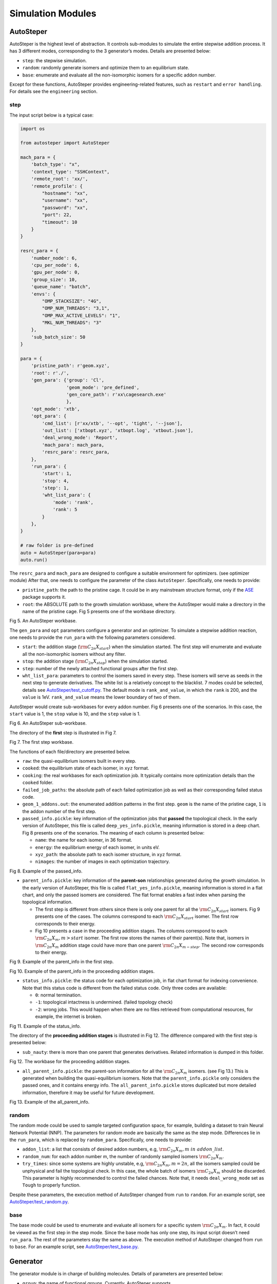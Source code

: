 Simulation Modules
==================

AutoSteper
----------

AutoSteper is the highest level of abstraction. It controls sub-modules
to simulate the entire stepwise addition process. It has 3 different
modes, corresponding to the 3 generator’s modes. Details are presented
below:

-  ``step``: the stepwise simulation.
-  ``random``: randomly generate isomers and optimize them to an
   equilibrium state.
-  ``base``: enumerate and evaluate all the non-isomorphic isomers for a
   specific addon number.

Except for these functions, AutoSteper provides engineering-related
features, such as ``restart`` and ``error handling``. For details see
the ``engineering`` section.

step
~~~~

The input script below is a typical case:

.. code:: python

   import os

   from autosteper import AutoSteper

   mach_para = {
       'batch_type': "x",
       'context_type': "SSHContext",
       'remote_root': 'xx/',
       'remote_profile': {
           "hostname": "xx",
           "username": "xx",
           "password": "xx",
           "port": 22,
           "timeout": 10
       }
   }

   resrc_para = {
       'number_node': 6,
       'cpu_per_node': 6,
       'gpu_per_node': 0,
       'group_size': 10,
       'queue_name': "batch",
       'envs': {
           "OMP_STACKSIZE": "4G",
           "OMP_NUM_THREADS": "3,1",
           "OMP_MAX_ACTIVE_LEVELS": "1",
           "MKL_NUM_THREADS": "3"
       },
       'sub_batch_size': 50
   }

   para = {
       'pristine_path': r'geom.xyz',
       'root': r'./',
       'gen_para': {'group': 'Cl',
                    'geom_mode': 'pre_defined',
                    'gen_core_path': r'xx\cagesearch.exe'
                    },
       'opt_mode': 'xtb',
       'opt_para': {
           'cmd_list': [r'xx/xtb', '--opt', 'tight', '--json'],
           'out_list': ['xtbopt.xyz', 'xtbopt.log', 'xtbout.json'],
           'deal_wrong_mode': 'Report',
           'mach_para': mach_para,
           'resrc_para': resrc_para,
       },
       'run_para': {
           'start': 1,
           'stop': 4,
           'step': 1,
           'wht_list_para': {
               'mode': 'rank',
               'rank': 5
           }
       },
   }

   # raw folder is pre-defined
   auto = AutoSteper(para=para)
   auto.run()

The ``resrc_para`` and ``mach_para`` are designed to configure a
suitable environment for optimizers. (see optimizer module) After that,
one needs to configure the parameter of the class ``AutoSteper``.
Specifically, one needs to provide:

-  ``pristine_path``: the path to the pristine cage. It could be in any
   mainstream structure format, only if the
   `ASE <https://wiki.fysik.dtu.dk/ase/ase/io/io.html#ase.io.read>`__
   package supports it.
-  ``root``: the ABSOLUTE path to the growth simulation workbase, where
   the AutoSteper would make a directory in the name of the pristine
   cage. Fig 5 presents one of the workbase directory.

.. image:: ./fig/root.png
   :alt: root
   :align: center

.. raw:: html

   <center>

Fig 5. An AutoSteper workbase.

.. raw:: html

   </center>

The ``gen_para`` and ``opt`` parameters configure a generator and an
optimizer. To simulate a stepwise addition reaction, one needs to
provide the ``run_para`` with the following parameters considered.

-  ``start``: the addition stage (:math:`\rm C_{2n}X_{start}`) when the
   simulation started. The first step will enumerate and evaluate all
   the non-isomorphic isomers without any filter.
-  ``stop``: the addition stage (:math:`\rm C_{2n}X_{stop}`) when the
   simulation started.
-  ``step``: number of the newly attached functional groups after the
   first step.
-  ``wht_list_para``: parameters to control the isomers saved in every
   step. These isomers will serve as seeds in the next step to generate
   derivatives. The white list is a relatively concept to the blacklist.
   7 modes could be selected, details see
   `AutoSteper/test_cutoff.py <https://github.com/Franklalalala/AutoSteper/blob/master/tests/test_cutoff/test_cutoff.py>`__.
   The default mode is ``rank_and_value``, in which the ``rank`` is 200,
   and the ``value`` is 1eV. ``rank_and_value`` means the lower boundary
   of two of them.

AutoSteper would create sub-workbases for every addon number. Fig 6
presents one of the scenarios. In this case, the ``start`` value is 1,
the ``stop`` value is 10, and the ``step`` value is 1.

.. image:: ./fig/addon.png
   :alt: addon
   :align: center

.. raw:: html

   <center>

Fig 6. An AutoSteper sub-workbase.

.. raw:: html

   </center>

The directory of the **first** step is illustrated in Fig 7.

.. image:: ./fig/first_step.png
   :alt: first_step
   :align: center

.. raw:: html

   <center>

Fig 7. The first step workbase.

.. raw:: html

   </center>

The functions of each file/directory are presented below.

-  ``raw``: the quasi-equilibrium isomers built in every step.
-  ``cooked``: the equilibrium state of each isomer, in ``xyz`` format.
-  ``cooking``: the real workbases for each optimization job. It
   typically contains more optimization details than the ``cooked``
   folder.
-  ``failed_job_paths``: the absolute path of each failed optimization
   job as well as their corresponding failed status code.
-  ``geom_1_addons.out``: the enumerated addition patterns in the first
   step. ``geom`` is the name of the pristine cage, ``1`` is the addon
   number of the first step.
-  ``passed_info.pickle``: key information of the optimization jobs that
   **passed** the topological check. In the early version of AutoSteper,
   this file is called ``deep_yes_info.pickle``, meaning information is
   stored in a deep chart. Fig 8 presents one of the scenarios. The
   meaning of each column is presented below:

   -  ``name``: the name for each isomer, in 36 format.
   -  ``energy``: the equilibrium energy of each isomer, in units eV.
   -  ``xyz_path``: the absolute path to each isomer structure, in
      ``xyz`` format.
   -  ``nimages``: the number of images in each optimization trajectory.

.. image:: ./fig/deep_yes.png
   :alt: deep_yes
   :align: center

.. raw:: html

   <center>

Fig 8. Example of the passed_info.

.. raw:: html

   </center>

-  ``parent_info.pickle``: key information of the **parent-son**
   relationships generated during the growth simulation. In the early
   version of AutoSteper, this file is called ``flat_yes_info.pickle``,
   meaning information is stored in a flat chart, and only the passed
   isomers are considered. The flat format enables a fast index when
   parsing the topological information.

   -  The first step is different from others since there is only one
      parent for all the :math:`\rm C_{2n}X_{start}` isomers. Fig 9
      presents one of the cases. The columns correspond to each
      :math:`\rm C_{2n}X_{start}` isomer. The first row corresponds to
      their energy.
   -  Fig 10 presents a case in the proceeding addition stages. The
      columns correspond to each :math:`\rm C_{2n}X_{m}, m>start`
      isomer. The first row stores the names of their parent(s). Note
      that, isomers in :math:`\rm C_{2n}X_{m}` addition stage could have
      more than one parent :math:`\rm C_{2n}X_{m-step}`. The second row
      corresponds to their energy.

.. image:: ./fig/flat_yes_first.png
   :alt: flat_yes_first
   :align: center

.. raw:: html

   <center>

Fig 9. Example of the parent_info in the first step.

.. raw:: html

   </center>

.. image:: ./fig/flat_yes_after.png
   :alt: flat_yes_after
   :align: center

.. raw:: html

   <center>

Fig 10. Example of the parent_info in the proceeding addition stages.

.. raw:: html

   </center>

-  ``status_info.pickle``: the status code for each optimization job, in
   flat chart format for indexing convenience. Note that this status
   code is different from the failed status code. Only three codes are
   available:

   -  ``0``: normal termination.
   -  ``-1``: topological intactness is undermined. (failed topology
      check)
   -  ``-2``: wrong jobs. This would happen when there are no files
      retrieved from computational resources, for example, the internet
      is broken.

.. image:: ./fig/status_info.png
   :alt: status_info
   :align: center

.. raw:: html

   <center>

Fig 11. Example of the status_info.

.. raw:: html

   </center>

The directory of the **proceeding addition stages** is illustrated in
Fig 12. The difference compared with the first step is presented below:

-  ``sub_nauty``: there is more than one parent that generates
   derivatives. Related information is dumped in this folder.

.. image:: ./fig/after_step.png
   :alt: after_step
   :align: center

.. raw:: html

   <center>

Fig 12. The workbase for the proceeding addition stages.

.. raw:: html

   </center>

-  ``all_parent_info.pickle``: the parent-son information for all the
   :math:`\rm C_{2n}X_{m}` isomers. (see Fig 13.) This is generated when
   building the quasi-equilibrium isomers. Note that the
   ``parent_info.pickle`` only considers the passed ones, and it
   contains energy info. The ``all_parent_info.pickle`` stores
   duplicated but more detailed information, therefore it may be useful
   for future development.

.. image:: ./fig/all_parent_info.png
   :alt: all_parent_info
   :align: center

.. raw:: html

   <center>

Fig 13. Example of the all_parent_info.

.. raw:: html

   </center>

random
~~~~~~

The random mode could be used to sample targeted configuration space,
for example, building a dataset to train Neural Network Potential (NNP).
The parameters for random mode are basically the same as the step mode.
Differences lie in the ``run_para``, which is replaced by
``random_para``. Specifically, one needs to provide:

-  ``addon_list``: a list that consists of desired addon numbers, e.g,
   :math:`\rm C_{2n}X_{m}, m\ in\ addon\_list`.
-  ``random_num``: for each addon number m, the number of randomly
   sampled isomers :math:`\rm C_{2n}X_{m}`.
-  ``try_times``: since some systems are highly unstable, e.g,
   :math:`\rm C_{2n}X_{m}, m=2n`, all the isomers sampled could be
   unphysical and fail the topological check. In this case, the whole
   batch of isomers :math:`\rm C_{2n}X_{m}` should be discarded. This
   parameter is highly recommended to control the failed chances. Note
   that, it needs ``deal_wrong_mode`` set as ``Tough`` to properly
   function.

Despite these parameters, the execution method of AutoSteper changed
from ``run`` to ``random``. For an example script, see
`AutoSteper/test_random.py <https://github.com/Franklalalala/AutoSteper/blob/master/tests/test_random/test_random.py>`__.

base
~~~~

The base mode could be used to enumerate and evaluate all isomers for a
specific system :math:`\rm C_{2n}X_{m}`. In fact, it could be viewed as
the first step in the step mode. Since the base mode has only one step,
its input script doesn’t need ``run_para``. The rest of the parameters
stay the same as above. The execution method of AutoSteper changed from
``run`` to ``base``. For an example script, see
`AutoSteper/test_base.py <https://github.com/Franklalalala/AutoSteper/blob/master/tests/test_base/test_base.py>`__.

Generator
---------

The generator module is in charge of building molecules. Details of
parameters are presented below:

-  ``group``: the name of functional groups. Currently, AutoSteper
   supports :math:`\rm C_{2n}X_m(X=H, F,Cl, Br, I, OH, CF_3, CH_3)`.

-  ``gen_core_path``: the absolute path to the executable binary file
   ``cagesearch``, which is compiled from the
   `Franklalalala/usenauty <https://github.com/Franklalalala/usenauty>`__
   repository.

-  ``geom_mode``: decides how to build quasi-equilibrium isomers. This
   parameter is highly recommended to be set as ``pre_defined``. The
   pre-defined geometry parameters are chosen from thousands of randomly
   sampled isomers. If one needs to change these parameters, set
   ``geom_mode`` to another value and assign new parameters through
   ``geom_para``. Note that, the new format needs to stay consistent
   with `the
   original <https://github.com/Franklalalala/AutoSteper/blob/18f474b0dd58adc9cd7484007a14927e2cde5123/src/autosteper/generator.py#L12>`__.

Note that, the generator module could be used alone to build hand-tuned
structures. See
`AutoSteper/test_build_unit.py <https://github.com/Franklalalala/AutoSteper/blob/master/tests/test_build_unit/test_build_unit.py>`__.

Optimizer
---------

The optimizer module heavily rely on open-source package
`deepmodeling/dpdispatcher <https://github.com/deepmodeling/dpdispatcher>`__.
See `Getting
Started <https://docs.deepmodeling.com/projects/dpdispatcher/en/latest/getting-started.html>`__
to get familiar with dpdispatcher. Here presents the usage of
AutoSteper’s customized version.

machine and resource
~~~~~~~~~~~~~~~~~~~~

To start with, one needs to set a machine and a resource configuration.
Here present some examples.

For the machine parameter, two sets of configurations are recommended.
See below:

.. code:: python

   # from local (typically your win system) to clusters. Input scripts are submitted in Personal Computer (PC).
   mach_para = {
       'batch_type': "Torque",  # my cluster type
       'context_type': "SSHContext",
       'remote_root': '/home/test/xx/',  # the remote workbase where the actual computation take place.
       'remote_profile': {
           "hostname": "2xx.2xx.xx.7x",  # IP
           "username": "xx",
           "password": "xx",
           "port": 22,
           "timeout": 10
       }
   }

   # inside your clusters. Input scripts are submitted in the cluster.
   mach_para = {
       'batch_type': "Torque",  # my cluster type
       'context_type': "LocalContext",  # Do not need IP information
       'remote_root': '/home/test/xx/',
       'remote_profile': None
   }

For the resource parameter, here is an example:

.. code:: python

   resrc_para = {
       'number_node': 6, # the sequence name for your cluster.
       'cpu_per_node': 6, # computational resources for each task.
       'gpu_per_node': 0, # same as above
       'group_size': 10, # number of tasks contained in each job (group).
       'queue_name': "batch", # queue name for my cluster
       'envs': {              # extra enviromental variables
           "OMP_STACKSIZE": "4G",
           "OMP_NUM_THREADS": "3,1",
           "OMP_MAX_ACTIVE_LEVELS": "1",
           "MKL_NUM_THREADS": "3"
       },
       'sub_batch_size': 50 # number of tasks contained in each batch.
   }

The machine parameters tell the dpdispatcher **which cluster** to use
and **how to contact**, while the resource parameter **assigns**
computation resources to each job.

The original workflow of the dpdispatcher is illustrated in Fig 14.

.. image:: ./fig/dpdispatch_arch.png
   :alt: dpdispatch_arch
   :align: center

.. raw:: html

   <center>

Fig 14. Simplified workflow of dpdispatcher.

.. raw:: html

   </center>

Each optimization job corresponds to a task. Then, tasks are grouped
(``group_size``) into jobs. These jobs are submitted through ssh or
local context (``context_type``) to remote (``remote_root``), where the
remote would assign computational resources to each job
(``All_cpu_cores /cpu_per_node``) and execute them in parallel.

However, when it comes to huge task sequences, the number of groups in
line may put pressure on the cluster. And when something wrong happened
in a single job, the whole batch would be undermined. (For example, no
retrieval from remote.) Therefore, we proposed the ``sub_batch_size``
parameter to perform job dispatch in a mini-batch style. An illustration
of the modified dpdispatcher is presented in Fig 15.

.. image:: ./fig/sub_batch_arch.png
   :alt: sub_batch_arch
   :align: center

.. raw:: html

   <center>

Fig 15. A top-down illustration of the modified dpdispatcher.

.. raw:: html

   </center>

More details could be found in the documentation of `Machine
parameters <https://docs.deepmodeling.com/projects/dpdispatcher/en/latest/machine.html>`__
and `Resources
parameters <https://docs.deepmodeling.com/projects/dpdispatcher/en/latest/resources.html>`__.

opt mode and parameter
~~~~~~~~~~~~~~~~~~~~~~

Currently, AutoSteper provides interfaces for 3 software, namely, the
`xTB <https://xtb-docs.readthedocs.io/en/latest/contents.html>`__
program, the `Gaussian <https://gaussian.com/>`__ software, and the
`ASE <https://wiki.fysik.dtu.dk/ase/about.html>`__ python library.
Examples could be found in
`test_ASE_Optimizer <https://github.com/Franklalalala/AutoSteper/tree/master/tests/test_ASE_Optimizer>`__,
`test_Gaussian_Optimizer <https://github.com/Franklalalala/AutoSteper/tree/master/tests/test_Gaussian_Optimizer>`__,
and
`test_XTB_Optimizer <https://github.com/Franklalalala/AutoSteper/tree/master/tests/test_XTB_Optimizer>`__.

In addition, AutoSteper provides the ``Multi_Optimizer`` to properly
integrate different software or employ the same software repeatly.
Examples could be found in
`test_multi_optimizer <https://github.com/Franklalalala/AutoSteper/tree/master/tests/test_multi_optimizer>`__.

The details about related parameters are presented below:

1. ``opt_mode``: tells the ``AutoSteper`` class or the
   ``switch_optimizers`` function which optimizer to choose.
2. ``cmd_list``: the actual command line in the final workbase (without
   the filename). It consists of the call of the program, options,
   flags, and so on.
3. ``out_list``: the names of output files that need to be downloaded.
4. ``deal_wrong_mode``: how to deal with wrong jobs, details see the
   engineering section.
5. ``has_parity``: The spin multiplicity is different between odd and
   even addon number isomers. Set this button true if you intend to
   simulate odd addon number isomers. This will enabling an automated
   multipicity check.

Checker
-------

The checker module will check optimized isomers to ensure an undermined
topology. 7 scenarios could be detected, their corresponding failed
status codes are presented below.

1. At least one functional group breaks the bond with the cage and
   becomes a radical.
2. At least one functional group deviates from the initial addition site
   and moves to another.
3. At least one 3-membered carbon ring is formed during optimization,
   meaning the pristine cage is squeezed by functional groups.
4. At least one carbon atom only has 2 neighboring carbon atoms or less,
   meaning the cage is broken.
5. At least one functional group binds with 2 or more carbon atoms,
   which is unstable for currently supported functional groups.
6. At least one carbon atom binds with 5 or more atoms, which means a
   small cluster or a coordination is formed.
7. The inner intactness of at least one functional group
   (:math:`\rm OH, CF_3, CH_3`) is undermined.

These status codes will be reported in the ``failed_job_paths`` file.

Need to mention that, the AutoSteper module doesn’t need any specific
input parameters for the checker module, though it could also be used
alone. See
`AutoSteper/test_checker.py <https://github.com/Franklalalala/AutoSteper/blob/master/tests/test_checker/test_checker.py>`__.

Path parser
-----------

The ``Path_Parser`` is an abstraction designed to get pathways from the
``parent-son`` information, which is generated along with the **Growth
Simulation**. This feature is considered since the very beginning of
AutoSteper. The ``parent-son`` information could be viewed as a
by-product of the simulation, therefore the calculation of pathways is
extremely fast.

One needs to provide the following parameters for a basic configuration:

.. code:: python

   path_para = {
       'step': 1, # the step that used in the growth simulation.
       'start': 1, # when the growth simulation started
       'q_add_num': 4, 
       'q_path_rank': 10,
       'q_isomer_rank': 5,
       'log_low_e_num': 10, 
   }

The configuration will generate pathways for :math:`\rm C_{2n}X_{m}\_i`.
Here the ``q_add_num`` is the m, the ``q_isomer_rank`` is i.
``log_low_e_num`` will dump low-energy isomers
:math:`\rm C_{2n}X_{m}\_i, i<log\_low\_e\_num` into a log.
``q_path_rank`` will decide how many low-energy pathways to be dumped.

This configuration parses pathways for the specific ``q_isomer_rank``.
All the pathways end to the
:math:`\rm C_{2n}X_{m}\_i, i=q\_isomer\_rank`.

To see a mixed scenario, simply set the ``is_mixed`` flag to True. See
`AutoSteper/test_path_parser_2.py <https://github.com/Franklalalala/AutoSteper/blob/master/tests/test_path_parser/test_path_parser_2.py>`__.
The generated pathways will end to
:math:`\rm C_{2n}X_{m}\_i, i<=q\_isomer\_rank`.

If one needs a higher accuracy of pathways, there is a refiner option in
``Path_Parser``. See
`AutoSteper/test_path_parser_2_ref.py <https://github.com/Franklalalala/AutoSteper/blob/master/tests/test_path_parser/test_path_parser_2_ref.py>`__.

If one needs to control the number of pathways, set a ``ctl_path_para``
as below:

.. code:: python

   path_para = {
       'step': 1, # the step that used in the growth simulation.
       'start': 1, # when the growth simulation started
       'q_add_num': 22, 
       'q_path_rank': 10,
       'q_isomer_rank': 5,
       'log_low_e_num': 10, 
       'ctl_path_para': {
           'ctl_parent_num': 3, # Control the number of parents for each isomer.
           'max_path_num': 10000, # Control the maximum number of pathways.
       }
   }

This is for the case when the queried addon number is very high. Since
the ``Path_Parser`` functions in a DFS way, the low-energy pathways will
be well preserved.

The generated pathways are highly structured and informative, see
`AutoSteper/test_path_parser <https://github.com/Franklalalala/AutoSteper/tree/master/tests/test_path_parser>`__.
Here presents the well-designed heatmap. See Fig 20.

.. image:: ./fig/Path_relative_energy.png
   :alt: Path_relative_energy
   :align: center

.. raw:: html

   <center>

Fig 20. Example of the generated heatmap for pathways.

.. raw:: html

   </center>

It well-explained the ranking of pathways. For example, all the related
isomers for the pathway in row 1 is the lowest-energy one (relative
energy is 0), therefore it’s the lowest-energy pathway.

Black list
----------

The concept of the blacklist is based on the assumption that high-energy
isomers probably contain local instability motifs, therefore their
derivatives will unlikely to become stable ones since they still contain
those instability motifs. This is a dual concept to the low-energy
configuration space, which is treated as seeds to generate derivatives.
See Fig 16.

AutoSteper collects two kinds of isomers into the blacklist.

1. The isomers that failed the topological check. (denote as failed)
2. The high-energy isomers within certain reverse cutoff. (denote as
   unstable)

.. image:: ./fig/blacklist_landscape.png
   :alt: blacklist_landscape
   :align: center

.. raw:: html

   <center>

Fig 16. Illustration of the high-energy configuration space.

.. raw:: html

   </center>

When it comes to a new step, the new addition patterns will check
through the blacklist at first. If a pattern contains any of the
recorded patterns, it will be directly skipped.

To control the influence of a high-energy pattern, AutoSteper provides a
queue to store high-energy patterns. See Fig 17.

.. image:: ./fig/blk_list.png
   :alt: blk_list
   :align: center

.. raw:: html

   <center>

Fig 17. Illustration of the queue maintained by AutoSteper.

.. raw:: html

   </center>

AutoSteper starts collecting high-energy isomers in ``start_clct_num``.
These patterns start functioning in the next step and will continue to
function till ``start_clct_num+container_size*step``. The blacklist
system will shut down after ``final_chk``.

To enable the blacklist feature, one needs to provide a ``blk_para``.
Here is an example of ``blk_para``, for example of an input script, see
`AutoSteper/test_blk_list.py <https://github.com/Franklalalala/AutoSteper/blob/master/tests/test_black_list/test_blk_list.py>`__

.. code:: python

   blk_para = {
       'start_clct_num': 2,
       'final_chk_num': 8,
       'clct_unstb': True,
       'unstb_para': {
           'mode': 'rank',
           'rank': 10,
       },
       'container_size': 3
   }

Note that, all failed addition patterns are collected by default as long
as the blacklist system functions. Another kind of high-energy isomers
is collected when the ``clct_unstb`` is Ture. The ``unstb_para``
controls the reversed cutoff range, details see
`AutoSteper/test_cutoff.py <https://github.com/Franklalalala/AutoSteper/blob/master/tests/test_cutoff/test_cutoff.py>`__.

Pre-scan
--------

The pre-scan feature takes the quasi-equilibrium geometry to approximate
the equilibrium state isomer. Since AutoSteper builds quasi-equilibrium
isomers in a python environment, currently only the python package
`ASE <https://wiki.fysik.dtu.dk/ase/about.html>`__ is supported as the
single-point evaluator.

The generated isomer (in ``atom`` class) would go through a single-point
evaluation before dumping to a xyz format file. After the generation of
all isomers, the low-energy ones will be selected and re-dumped into the
``post_pre_scan_raw`` folder. These isomers would undergo geometry
optimization with optimizers. Fig 18 presents a working folder when the
pre-scan feature is enabled. It’s basically the same as the ``step``
mode workbase.

.. image:: ./fig/pre_scan_folder.png
   :alt: pre_scan_folder
   :align: center

.. raw:: html

   <center>

Fig 18. The workbase when the pre-scan feature enabled.

.. raw:: html

   </center>

To enable a pre-scan feature, one needs to provide a ``pre_scan_para``.
Here is an example of ``pre_scan_para``, for example of an input script,
see
`AutoSteper/test_pre_scan.py <https://github.com/Franklalalala/AutoSteper/blob/master/tests/test_pre_scan_restart/test_pre_scan.py>`__.

.. code:: python

   pre_scan_para = {
       'start_ps_para': 2,  # when the pre-scan feature enabled
       'final_ps_para': 3,  # when the last addition stage that the pre-scan feature functions
       'calculator': calculator, # the calculator in ASE format
       'ps_cut_para': {     # to control the cutoff range
           'mode': 'rank',
           'rank': 80
       }
   }

Note:

1. The ``calculator`` needs to stay in
   `ASE <https://wiki.fysik.dtu.dk/ase/ase/calculators/calculators.html#calculators>`__
   format.
2. The ``ps_cut_para`` controls the cutoff range for the isomers that
   need geometry optimization.

Engineering
-----------

Currently, AutoSteper provides ``restart`` and ``error_handling`` for
engineering convenience. More features are under development.

restart&proceed
~~~~~~~~~~~~~~~

The ``restart`` feature is designed for the step mode in case the
simulation is interrupted. To use it, simply replace the execution
method of AutoSteper to ``restart``. For example:

.. code:: python

   # auto.run()
   auto.restart(restart_add_num=5)

Note that, the ``restart`` method will delete the original workbase for
:math:`\rm C_{2n}X_{m}, m>= restart\_add\_num`, after that, a new
workbase will be created for
:math:`\rm C_{2n}X_{m}, m= restart\_add\_num`. Make sure the
``restart_add_num`` equals the exact to addon stage when the simulation
was interrupted.

Besides, this feature could be used to **proceed** with a normally
terminated simulation. For example, the original one terminated in
``add_num = 4``, and the restart_add_num could be set as ``4+step``.

error handling
~~~~~~~~~~~~~~

The ``error_handling`` feature is assigned to optimizers. For
description convenience, details of them are presented in this section.
Note that, the ``error`` mentioned here denotes an unexpected
optimization task result, which is different from the ``failed``
notation.

There are 4 modes in total. Specifically:

-  ``Report``: simply report the wrong information and end out.
-  ``Complete``: recursively submit jobs in small batches to minimize
   the wrong jobs, then end out. Note that, the dpdispatcher submits
   jobs in a batch style. When there is one job ends unexpectedly, there
   would be no retrieval from the remote for the whole batch. The
   ``Complete`` mode will submit recursively with small batches until
   the abnormal ones are left.
-  ``Tough``: designed for ``random`` mode in case the whole batch of
   randomly generated isomers are unphysical. The old batch will be
   discarded and a new batch will be generated.
-  ``Ignore``: designed for ``random`` mode in case there are abnormally
   terminated jobs. There will be warnings while the simulation
   proceeds.
